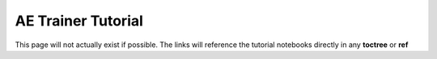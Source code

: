 ===================
AE Trainer Tutorial
===================

This page will not actually exist if possible. The links will reference the tutorial notebooks directly in any **toctree** or **ref**